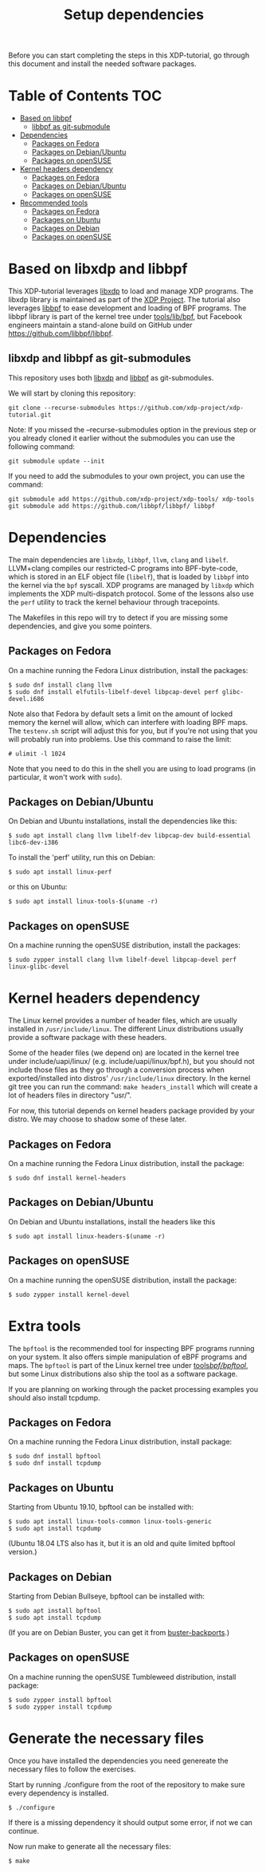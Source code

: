 # -*- fill-column: 76; -*-
#+TITLE: Setup dependencies
#+OPTIONS: ^:nil

Before you can start completing the steps in this XDP-tutorial, go through
this document and install the needed software packages.

* Table of Contents                                                     :TOC:
- [[#based-on-libbpf][Based on libbpf]]
  - [[#libbpf-as-git-submodule][libbpf as git-submodule]]
- [[#dependencies][Dependencies]]
  - [[#packages-on-fedora][Packages on Fedora]]
  - [[#packages-on-debianubuntu][Packages on Debian/Ubuntu]]
  - [[#packages-on-opensuse][Packages on openSUSE]]
- [[#kernel-headers-dependency][Kernel headers dependency]]
  - [[#packages-on-fedora-1][Packages on Fedora]]
  - [[#packages-on-debianubuntu-1][Packages on Debian/Ubuntu]]
  - [[#packages-on-opensuse-1][Packages on openSUSE]]
- [[#recommended-tools][Recommended tools]]
  - [[#packages-on-fedora-2][Packages on Fedora]]
  - [[#packages-on-ubuntu][Packages on Ubuntu]]
  - [[#packages-on-debian][Packages on Debian]]
  - [[#packages-on-opensuse-2][Packages on openSUSE]]

* Based on libxdp and libbpf

This XDP-tutorial leverages [[https://github.com/xdp-project/xdp-tools/][libxdp]] to load and manage XDP programs. The
libxdp library is maintained as part of the [[https://github.com/xdp-project][XDP Project]]. The tutorial also
leverages [[https://github.com/libbpf/libbpf/][libbpf]] to ease development and loading of BPF programs. The libbpf
library is part of the kernel tree under [[https://github.com/torvalds/linux/blob/master/tools/lib/bpf/README.rst][tools/lib/bpf]], but Facebook
engineers maintain a stand-alone build on GitHub under
https://github.com/libbpf/libbpf.

** libxdp and libbpf as git-submodules

This repository uses both [[https://github.com/xdp-project/xdp-tools/][libxdp]] and [[https://github.com/libbpf/libbpf][libbpf]] as git-submodules.

We will start by cloning this repository:

#+begin_example
git clone --recurse-submodules https://github.com/xdp-project/xdp-tutorial.git
#+end_example


Note: If you missed the --recurse-submodules option in the previous step or you already cloned it earlier without the submodules you can use the following command:

#+begin_example
git submodule update --init
#+end_example

If you need to add the submodules to your own project, you can use the command:

#+begin_example
git submodule add https://github.com/xdp-project/xdp-tools/ xdp-tools
git submodule add https://github.com/libbpf/libbpf/ libbpf
#+end_example

* Dependencies

The main dependencies are =libxdp=, =libbpf=, =llvm=, =clang= and
=libelf=. LLVM+clang compiles our restricted-C programs into BPF-byte-code,
which is stored in an ELF object file (=libelf=), that is loaded by =libbpf=
into the kernel via the =bpf= syscall. XDP programs are managed by =libxdp=
which implements the XDP multi-dispatch protocol. Some of the lessons also
use the =perf= utility to track the kernel behaviour through tracepoints.

The Makefiles in this repo will try to detect if you are missing some
dependencies, and give you some pointers.

** Packages on Fedora

On a machine running the Fedora Linux distribution, install the packages:

#+begin_example
 $ sudo dnf install clang llvm
 $ sudo dnf install elfutils-libelf-devel libpcap-devel perf glibc-devel.i686
#+end_example

Note also that Fedora by default sets a limit on the amount of locked memory
the kernel will allow, which can interfere with loading BPF maps. The
=testenv.sh= script will adjust this for you, but if you're not using that
you will probably run into problems. Use this command to raise the limit:

#+begin_example
  # ulimit -l 1024
#+end_example

Note that you need to do this in the shell you are using to load programs
(in particular, it won't work with =sudo=).

** Packages on Debian/Ubuntu

On Debian and Ubuntu installations, install the dependencies like this:

#+begin_example
 $ sudo apt install clang llvm libelf-dev libpcap-dev build-essential libc6-dev-i386
#+end_example

To install the 'perf' utility, run this on Debian:
#+begin_example
 $ sudo apt install linux-perf
#+end_example

or this on Ubuntu:

#+begin_example
 $ sudo apt install linux-tools-$(uname -r)
#+end_example

** Packages on openSUSE

On a machine running the openSUSE distribution, install the packages:

#+begin_example
 $ sudo zypper install clang llvm libelf-devel libpcap-devel perf linux-glibc-devel
#+end_example

* Kernel headers dependency

The Linux kernel provides a number of header files, which are usually installed
in =/usr/include/linux=. The different Linux distributions usually provide a
software package with these headers.

Some of the header files (we depend on) are located in the kernel tree under
include/uapi/linux/ (e.g. include/uapi/linux/bpf.h), but you should not include
those files as they go through a conversion process when exported/installed into
distros' =/usr/include/linux= directory. In the kernel git tree you can run the
command: =make headers_install= which will create a lot of headers files in
directory "usr/".

For now, this tutorial depends on kernel headers package provided by your
distro. We may choose to shadow some of these later.

** Packages on Fedora

On a machine running the Fedora Linux distribution, install the package:
#+begin_example
 $ sudo dnf install kernel-headers
#+end_example

** Packages on Debian/Ubuntu

On Debian and Ubuntu installations, install the headers like this

#+begin_example
 $ sudo apt install linux-headers-$(uname -r)
#+end_example

** Packages on openSUSE

On a machine running the openSUSE distribution, install the package:

#+begin_example
 $ sudo zypper install kernel-devel
#+end_example


* Extra tools

The =bpftool= is the recommended tool for inspecting BPF programs running on
your system. It also offers simple manipulation of eBPF programs and maps.
The =bpftool= is part of the Linux kernel tree under [[https://github.com/torvalds/linux/tree/master/tools/bpf/bpftool][tools/bpf/bpftool/]], but
some Linux distributions also ship the tool as a software package.

If you are planning on working through the packet processing examples you
should also install tcpdump.

** Packages on Fedora

On a machine running the Fedora Linux distribution, install package:

#+begin_example
 $ sudo dnf install bpftool
 $ sudo dnf install tcpdump
#+end_example

** Packages on Ubuntu

Starting from Ubuntu 19.10, bpftool can be installed with:

#+begin_example
 $ sudo apt install linux-tools-common linux-tools-generic
 $ sudo apt install tcpdump
#+end_example

(Ubuntu 18.04 LTS also has it, but it is an old and quite limited bpftool
version.)

** Packages on Debian

Starting from Debian Bullseye, bpftool can be installed with:

#+begin_example
 $ sudo apt install bpftool
 $ sudo apt install tcpdump
#+end_example

(If you are on Debian Buster, you can get it from [[https://backports.debian.org][buster-backports]].)

** Packages on openSUSE

On a machine running the openSUSE Tumbleweed distribution, install package:

#+begin_example
 $ sudo zypper install bpftool
 $ sudo zypper install tcpdump
#+end_example


* Generate the necessary files

Once you have installed the dependencies you need genereate the necessary files to follow the exercises.

Start by running ./configure from the root of the repository to make sure every dependency is installed.

#+begin_example
 $ ./configure
#+end_example

If there is a missing dependency it should output some error, if not we can continue.

Now run make to generate all the necessary files:

#+begin_example
 $ make
#+end_example



